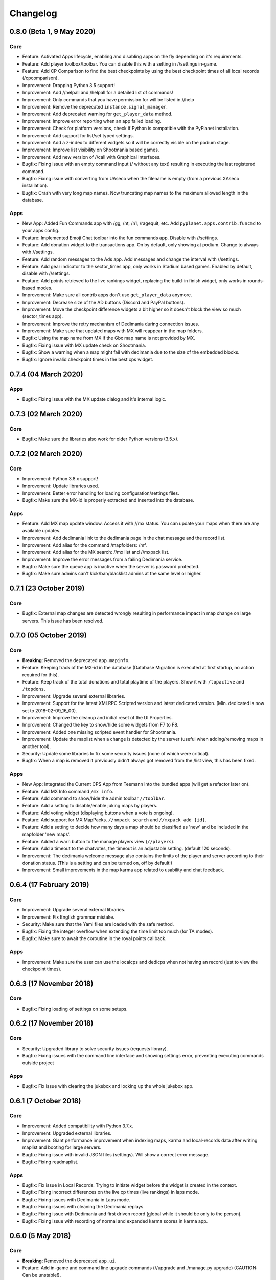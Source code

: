 Changelog
=========

0.8.0 (Beta 1, 9 May 2020)
--------------------------

Core
~~~~

* Feature: Activated Apps lifecycle, enabling and disabling apps on the fly depending on it's requirements.
* Feature: Add player toolbox/toolbar. You can disable this with a setting in //settings in-game.
* Feature: Add CP Comparison to find the best checkpoints by using the best checkpoint times of all local records (/cpcomparison).

* Improvement: Dropping Python 3.5 support!
* Improvement: Add //helpall and /helpall for a detailed list of commands!
* Improvement: Only commands that you have permission for will be listed in //help
* Improvement: Remove the deprecated ``instance.signal_manager``.
* Improvement: Add deprecated warning for ``get_player_data`` method.
* Improvement: Improve error reporting when an app failed loading.
* Improvement: Check for platform versions, check if Python is compatible with the PyPlanet installation.
* Improvement: Add support for list/set typed settings.
* Improvement: Add a z-index to different widgets so it will be correctly visible on the podium stage.
* Improvement: Improve list visibility on Shootmania based games.
* Improvement: Add new version of //call with Graphical Interfaces.

* Bugfix: Fixing issue with an empty command input (/ without any text) resulting in executing the last registered command.
* Bugfix: Fixing issue with converting from UAseco when the filename is empty (from a previous XAseco installation).
* Bugfix: Crash with very long map names. Now truncating map names to the maximum allowed length in the database.


Apps
~~~~

* New App: Added Fun Commands app with /gg, /nt, /n1, /ragequit, etc. Add ``pyplanet.apps.contrib.funcmd`` to your apps config.

* Feature: Implemented Emoji Chat toolbar into the fun commands app. Disable with //settings.
* Feature: Add donation widget to the transactions app. On by default, only showing at podium. Change to always with //settings.
* Feature: Add random messages to the Ads app. Add messages and change the interval with //settings.
* Feature: Add gear indicator to the sector_times app, only works in Stadium based games. Enabled by default, disable with //settings.
* Feature: Add points retrieved to the live rankings widget, replacing the build-in finish widget, only works in rounds-based modes.

* Improvement: Make sure all contrib apps don't use ``get_player_data`` anymore.
* Improvement: Decrease size of the AD buttons (Discord and PayPal buttons).
* Improvement: Move the checkpoint difference widgets a bit higher so it doesn't block the view so much (sector_times app).
* Improvement: Improve the retry mechanism of Dedimania during connection issues.
* Improvement: Make sure that updated maps with MX will reappear in the map folders.

* Bugfix: Using the map name from MX if the Gbx map name is not provided by MX.
* Bugfix: Fixing issue with MX update check on Shootmania.
* Bugfix: Show a warning when a map might fail with dedimania due to the size of the embedded blocks.
* Bugfix: Ignore invalid checkpoint times in the best cps widget.


0.7.4 (04 March 2020)
---------------------

Apps
~~~~

* Bugfix: Fixing issue with the MX update dialog and it's internal logic.


0.7.3 (02 March 2020)
---------------------

Core
~~~~

* Bugfix: Make sure the libraries also work for older Python versions (3.5.x).


0.7.2 (02 March 2020)
---------------------

Core
~~~~

* Improvement: Python 3.8.x support!
* Improvement: Update libraries used.
* Improvement: Better error handling for loading configuration/settings files.
* Bugfix: Make sure the MX-id is properly extracted and inserted into the database.

Apps
~~~~

* Feature: Add MX map update window. Access it with //mx status. You can update your maps when there are any available updates.
* Improvement: Add dedimania link to the dedimania page in the chat message and the record list.
* Improvement: Add alias for the command /mapfolders: /mf.
* Improvement: Add alias for the MX search: //mx list and //mxpack list.
* Improvement: Improve the error messages from a failing Dedimania service.
* Bugfix: Make sure the queue app is inactive when the server is password protected.
* Bugfix: Make sure admins can't kick/ban/blacklist admins at the same level or higher.


0.7.1 (23 October 2019)
-------------------------

Core
~~~~

* Bugfix: External map changes are detected wrongly resulting in performance impact in map change on large servers. This issue has been resolved.



0.7.0 (05 October 2019)
-------------------------

Core
~~~~

* **Breaking**: Removed the deprecated ``app.mapinfo``.

* Feature: Keeping track of the MX-id in the database (Database Migration is executed at first startup, no action required for this).
* Feature: Keep track of the total donations and total playtime of the players. Show it with ``/topactive`` and ``/topdons``.

* Improvement: Upgrade several external libraries.
* Improvement: Support for the latest XMLRPC Scripted version and latest dedicated version. (Min. dedicated is now set to 2018-02-09_16_00).
* Improvement: Improve the cleanup and initial reset of the UI Properties.
* Improvement: Changed the key to show/hide some widgets from F7 to F8.
* Improvement: Added one missing scripted event handler for Shootmania.
* Improvement: Update the maplist when a change is detected by the server (useful when adding/removing maps in another tool).

* Security: Update some libraries to fix some security issues (none of which were critical).

* Bugfix: When a map is removed it previously didn't always got removed from the /list view, this has been fixed.

Apps
~~~~

* New App: Integrated the Current CPS App from Teemann into the bundled apps (will get a refactor later on).

* Feature: Add MX Info command ``/mx info``.
* Feature: Add command to show/hide the admin toolbar ``//toolbar``.
* Feature: Add a setting to disable/enable juking maps by players.
* Feature: Add voting widget (displaying buttons when a vote is ongoing).
* Feature: Add support for MX MapPacks. ``//mxpack search`` and ``//mxpack add [id]``.
* Feature: Add a setting to decide how many days a map should be classified as 'new' and be included in the mapfolder 'new maps'.
* Feature: Added a warn button to the manage players view (``//players``).
* Feature: Add a timeout to the chatvotes, the timeout is an adjustable setting. (default 120 seconds).

* Improvement: The dedimania welcome message also contains the limits of the player and server according to their donation status. (This is a setting and can be turned on, off by default!)
* Improvement: Small improvements in the map karma app related to usability and chat feedback.



0.6.4 (17 February 2019)
------------------------

Core
~~~~

* Improvement: Upgrade several external libraries.
* Improvement: Fix English grammar mistake.

* Security: Make sure that the Yaml files are loaded with the safe method.

* Bugfix: Fixing the integer overflow when extending the time limit too much (for TA modes).
* Bugfix: Make sure to await the coroutine in the royal points callback.

Apps
~~~~

* Improvement: Make sure the user can use the localcps and dedicps when not having an record (just to view the checkpoint times).


0.6.3 (17 November 2018)
------------------------

Core
~~~~

* Bugfix: Fixing loading of settings on some setups.


0.6.2 (17 November 2018)
------------------------

Core
~~~~

* Security: Upgraded library to solve security issues (requests library).

* Bugfix: Fixing issues with the command line interface and showing settings error, preventing executing commands outside project

Apps
~~~~

* Bugfix: Fix issue with clearing the jukebox and locking up the whole jukebox app.


0.6.1 (7 October 2018)
----------------------

Core
~~~~

* Improvement: Added compatibility with Python 3.7.x.
* Improvement: Upgraded external libraries.
* Improvement: Giant performance improvement when indexing maps, karma and local-records data after writing maplist and booting for large servers.

* Bugfix: Fixing issue with invalid JSON files (settings). Will show a correct error message.
* Bugfix: Fixing readmaplist.

Apps
~~~~

* Bugfix: Fix issue in Local Records. Trying to initiate widget before the widget is created in the context.
* Bugfix: Fixing incorrect differences on the live cp times (live rankings) in laps mode.
* Bugfix: Fixing issues with Dedimania in Laps mode.
* Bugfix: Fixing issues with cleaning the Dedimania replays.
* Bugfix: Fixing issue with Dedimania and first driven record (global while it should be only to the person).
* Bugfix: Fixing issue with recording of normal and expanded karma scores in karma app.


0.6.0 (5 May 2018)
------------------

Core
~~~~

* **Breaking**: Removed the deprecated ``app.ui``.

* Feature: Add in-game and command line upgrade commands (//upgrade and ./manage.py upgrade) (CAUTION: Can be unstable!).

* Improvement: Slightly improved the performance when booting PyPlanet on large servers (indexing of local and karma)
* Improvement: Increased the retry count for connecting to a dedicated server from 5 to 10 retries.
* Improvement: Added bumpversion to project (technical and only for development).
* Improvement: Unpack the flags of the ``PlayerInfoChange`` callback and expand the flow variables (technical).
* Improvement: Updated external libraries.
* Improvement: Extract the zone information for players (technical).
* Improvement: Add nation to join and leave messages.
* Improvement: Activated the shutdown handlers to safely exit PyPlanet. The stop callbacks are now called at shutdown of PyPlanet.
* Improvement: Show pre-release as update when running on a pre-release version. (We now release pre-releases for public testing).

* Bugfix: Fix issue when trying to //reboot on Windows.

Apps
~~~~

* NEW: Add Music Server App: Queue music on your server. Add ``pyplanet.apps.contrib.music_server`` to your apps.py.
       More information: http://www.pypla.net/en/latest/apps/contrib/music_server.html

* NEW: Add Advertisement App: Show Discord and PayPal logos in-game. Add ``pyplanet.apps.contrib.ads`` to your apps.py.
       More information: http://www.pypla.net/en/latest/apps/contrib/ads.html

* NEW: Add Queue App: Add a queue for your spectators to fairly join on busy servers. Add ``pyplanet.apps.contrib.queue`` to your apps.py.
       More information: http://www.pypla.net/en/latest/apps/contrib/queue.html

* Feature: Add settings to change vote ratio for the chat voting app.
* Feature: Add advanced voting (++, +, +-, -, --).
* Feature: Add MX Karma integration. You can configure this in-game with //settings and retrieve a key from: https://karma.mania-exchange.com/
* Feature: Add Admin Toolbar to manage your server a bit faster. (you can disable this in //settings)
* Feature: Add new vote to extend the time limit on TA modes (better than /replay or /restart, try it!).
* Feature: Add admin command to extend the time limit on TA modes temporary (//extend [time to extend with] or empty for double the current limit).
* Feature: Add dedimania checkpoint comparison (/dedicps and /dedicps [record number]) to compare your checkpoint times with the record given (or first when none given).
* Feature: Add local record checkpoint comparison (/localcps and /localcps [record number]) to compare your checkpoint times with the record given (or first when none given).
* Feature: Add F7 to hide most of the widgets (concentration mode).
* Feature: Add /topsums statistics to see the top local record players.
* Feature: Add buttons to delete local records by an admin.
* Feature: Add checkpoint difference in the middle of the screen when passing checkpoints (in the sector_times app).
* Feature: Cleanup the dedimania ghost files after reading and sending to dedimania API.
* Feature: Add advanced /list for searching and sorting with your personal local record, the time difference and karma. (can take long on big servers).

* Improvement: Add caching to the /list view per player and per view.

* Bugfix: Fix issue with incorrect link in the dedimania settings entry.
* Bugfix: Fix the type inconsistency of the dedimania API and driven records
* Bugfix: Fix when trying to vote after restarting the map in the podium sequence.
* Bugfix: Fix the retry logic of Dedimania when losing connection.


0.5.4
-----

Core
~~~~

* Improvement: Add unit testing on Windows platform (Technically, using AppVeyor).

* Bugfix: Make sure script names with folders are cleaned and stripped from folder names in most cases.

Apps
~~~~

* Feature: Add button and window to change a folder's name.

* Improvement: Juke maps that are just added the correct order.
* Improvement: Allow the best CP widget for all modes.
* Improvement: Add blacklist write and read commands, now writes when adding player to blacklist and reads when PyPlanet starts.

* Bugfix: Fix the scoreprogression command and window.
* Bugfix: Fix issue when map list was saved to disk and all auto-folders where empty afterwards.
* Bugfix: Fix issue where the dedimania records where not reloaded when game mode changed and map has been restarted.
* Bugfix: Fix message when 2 players rapidly vote and the vote has passed.


0.5.3
-----

Apps
~~~~

* Bugfix: Fixing issue with spamming chat vote reminder.
* Bugfix: Fixing admin pass message when forcing pass a vote.


0.5.2
-----

Core
~~~~

* Improvement: Disable writing log files by default from 0.5.2.
* Improvement: Move logo and clock down so it doesn't interfere with the spectator icon.

* Bugfix: Logging on windows should be fixed now.
* Bugfix: Issue with multiple users editting modesettings or PyPlanet settings at the same time.

Apps
~~~~

* Feature: Add zero karma folder (auto-folder)
* Feature: Added settings to enable or disable specific chat votes.
* Feature: Add //cancelcall (//cancelcallvote) for cancelling a call vote as an admin.
* Feature: Add //pass to pass a chat vote with your admin powers.
* Feature: Add button to add current map to folder on the folder list.

* Improvement: Change chat color of the chat vote lines.
* Improvement: Disable callvotes when chatvotes is turned on (made setting for this as well).

* Bugfix: Only show the folders of the user when adding maps to a folder.
* Bugfix: Fix error when player has not been online and users trying to get the last on date of the player.
* Bugfix: Remove unique index on the folder name so folders can have the same name over all. (auto-migration made).
* Bugfix: Fix bug that prevented added maps to be auto-juked.


0.5.1
-----

Core
~~~~

* Bugfix: Fix for Windows users and import error.


0.5.0
-----

Core
~~~~

* **Breaking**: App context aware signal manager.

  This is a *deprecation* for the property ``signal_manager`` of the ``instance``. This means that ``self.instance.signal_manager``
  needs to be replaced by ``self.context.signals`` to work with the life cycle changes in 0.8.0.
  More info: https://github.com/PyPlanet/PyPlanet/issues/392

  **The old way will break your app from version 0.8.0**

* Feature: Add multiple configuration backends. You can now use JSON or YAML as configuration as well. This is in a beta
  stage and can still change in upcoming versions. See the documentation for usage.
* Feature: Add logging to file option for starting PyPlanet. You can set this up inside of your settings `base.py`.
  More information can be found in the documentation for configuring PyPlanet.
* Feature: Add detach switch to the PyPlanet starter so it can fork itself to the background and write a PID file.
  More information can be found in the documentation for starting PyPlanet.
* Feature: Add player attributes that can be set by apps for caching or maintaining user settings or data during the session. (Technical)
* Feature: Add migration script for eXpansion database. Look at the manual on http://www.pypla.net/en/stable/convert/index.html for more information.

* Improvement: Retry 5 times when connecting to the dedicated server, making it possible to start both at the same time.
* Improvement: Update library versions.
* Improvement: Add minimum required version of the dedicated server to prevent starting PyPlanet for non-supported dedicated versions.
* Improvement: Only check for stable new versions. Now check for releases instead of tags on Github.
* Improvement: Let the list view skip 10 pages buttons skip to end or begin when less than 10 pages difference. (Thanks @froznsm)
* Improvement: Add online players login list in the player_manager. (Technical)

* Bugfix: Fixing issue with the release checker.
* Bugfix: Fixing the link to the upgrade documentation page (Thanks to @thefifthisa).
* Bugfix: Only handle player info change event when this player is still on the server to prevent errors.
* Bugfix: Handle exception when the server initiated a callvote (Thanks to @teemann).
* Bugfix: Correctly handle None column values when searching and/or sorting generic lists.
* Bugfix: Correctly handle non-string column values when searching and/or sorting generic lists.
* Bugfix: Refresh and fixed the player and spectator counters.


Apps
~~~~

* NEW: Best CPS Widget for Trackmania, shows the best times per checkpoint above the screen.
  Add the new app to your apps.py: `'pyplanet.apps.contrib.best_cps'`. More info on the documentation pages of the app. (Big thanks to @froznsm)

* NEW: Clock Widget, shows the local time of the players computer on the PyPlanet logo.
  Add the new app to your apps.py: `'pyplanet.apps.contrib.clock'`. More info on the documentation pages of the app. (Big thanks to @froznsm)

* NEW: Chat-based Vote App, want to have votes in the chat instead of the callvotes? Enable this app now!
  Add the new app to your apps.py: `'pyplanet.apps.contrib.voting'`. More info on the documentation pages of the app.

* Feature: Add folders to the /list interface. There are two types of folders, automatic folders based on facts and manual per player/admin folders.
* Feature: Add folders for karma related information when karma app is enabled.
* Feature: Add folder for newest maps (added within 14 days).
* Feature: Add spectator status in the /players list.
* Feature: Add /scoreprogression command to see your current score progressions statistics on the current track.
* Feature: Add team switch commands (//forceteam and //switchteam) to the admin app.
* Feature: Add warning command (//warn) and alert to the admin app to warn players.
* Feature: Add the MX link of the current map to the logo left from the map name.
* Feature: Add setting to directly juke after adding map from MX or local (defaults to on).
* Feature: Add //blacklist and //unblacklist to the admin app.

* Improvement: Applied context aware signal manager everywhere.
* Improvement: Moving logic to view in dedimania app.
* Improvement: Adding setting to juke map after //add (mx and local) the map. Enabled by default!
* Improvement: Adding help text to jukebox app command.
* Improvement: Remove workaround for the fixed dedicated issue caused problems with the dedimania app.
* Improvement: Only show login in /list for now as it was causing inconsistency.
* Improvement: Check if the player is online before taking admin actions like kicking the player.
* Improvement: Refactor logic of viewing dedimania records to the desired view class. (Technical)
* Improvement: Further investigate dedimania problems for some specific players. Internal cause is known, exact reason not yet, we will further investigate this issue.

* Bugfix: Make sure to skip jukeboxed map when it's deleted from the server.
* Bugfix: Fix the double live rankings entry when changing nickname.
* Bugfix: Check if we have data to compare before calculating CP difference in the live rankings widget.
* Bugfix: Local record widget display fix when player joined during a very specific time that causes it to not display to the user.


0.4.5
-----

Core
~~~~

* Feature: Add ManiaControl convert script. See documentation on converting from old controller for instructions.
* Improved: Add documentation on how to convert to the right database collation.

Apps
~~~~

* Bugfix: Fixing issue in the Dymanic Pointlimit app that results in 3 settings having the same key name.

0.4.4
-----

* Feature: Add UAseco convert script. See documentation on converting from old controller for instructions.
* Improved: Updated libraries and dependencies.
* Bugfix: Catch error when server initiated callvote, thanks to @teemann.
* Bugfix: Fix the release/update checker.

0.4.3
-----

Apps
~~~~

* Bugfix: Fix issue with switching to custom script (lower case not found), specially teams mode.

0.4.2
-----

Core
~~~~

* Improvement: Bump XML-RPC Script API to version 2.2.0.
* Improvement: Show the Round Score build-in ui (nadeo widget) and move it a bit.
* Improvement: Move the build-in warmup ui (nadeo widget) a bit.

Apps
~~~~

* Feature: Add //shuffle and //readmaplist. Both are unsure to work.
* Improvement: Further investigate and report issues related to Dedimania.
* Bugfix: Fixing negative count issue on the info widgets.
* Bugfix: Remove faulty and debug line from dedimania api catch block.
* Bugfix: Properly handle the dedimania response when player is not correct.
* Bugfix: Fixing issues with boolean values and the //modesettings GUI.

0.4.1
-----

Core
~~~~

* Improvement: Add command ignore and /version improvements.
* Improvement: Disable the live infos in the left upper corner (player join/leave, 1st finish).
* Bugfix: Issue with database collate and utf8mb4, nickname parsing issue has been solved.
* Bugfix: Don't auto reload and use different environments for the template engine. Should improve performance very much.
* Bugfix: Ignore unknown login at the chat and UI managers.
* Bugfix: Ignore key interrupt exception trace when stopping PyPlanet while it has got a reboot in the mean time.
* Bugfix: Hide the ALT menu in shootmania, just as it should do since before 0.4.0.
* Bugfix: Fixing issue with checking for updates could result in a exception trace in the console for some installations with older setuptools.
* Bugfix: Fixing an issue that results in fetching data for widget several times while it's not needed (thinking it's per player data when it isn't). (Thanks to Chris92)


Apps
~~~~

* Improvement: Make it able to drive dedimania records on short maps made by Nadeo.
* Improvement: Make the improvement time blue like Nadeo also does in the sector times widget.
* Improvement: Always show nickname of the map author and make it switchable by clicking on it.
* Bugfix: Don't set the time of the spectator as your best time in the sector times widget.
* Bugfix: Problems that could lead to dedimania not being init currently on the map if the map was replayed.
* Bugfix: Hide dedimania if map is not supported.
* Bugfix: Fix the offset issue for the live rankings widget (in TA mode).
* Bugfix: Fix the incorrect number of spec/player count on the top left info widget.


0.4.0
-----

Core
~~~~

* **Breaking**: Refactored the TemplateView to make it able to use player data way more efficient.

  This is a *deprecation* for the method ``get_player_data``. From now on, use the ``get_all_player_data`` or the better ``get_per_player_data``.
  More info: :doc:`/api/views`.

  **The old method will not be called from 0.7.0**

* Feature: UI Overhaul is done! We replaced the whole GUI for a nicer, simple and modern one! With large inspiration of LongLife's posted image (https://github.com/PyPlanet/PyPlanet/issues/223).
* Feature: UI Update queue, Don't make the dedicated hot by sending UI updates in realtime, but queue up and sent every 0,25 seconds. (Performance)
* Improvement: Removing the fix for symbols in nicknames/chat (fix for the maniaplanet dedicated/client issue earlier).
* Improvement: Add analytics.
* Improvement: Don't report several exceptions to Sentry.
* Improvement: Remove SQlite references in code and project skeleton.
* Improvement: Give error message when loaded script is using old style scripted callbacks.
* Improvement: Dynamic future timeouts for script/gbx queries.
* Improvement: Add ManiaScript libs includes in core. Will be expanded, open pull requests if needed!
* Improvement: Adding two new signals for players when entering spec/player slot.
* Bugfix: Adding several investigation points to send more data about problems that occur for some users.


Apps
~~~~

* **Breaking**: Refactor the MapInfo app to Info app. Adding new features: Server and general info on top left corner.

  This requires a config change:
  Change ``pyplanet.apps.contrib.mapinfo`` into ``pyplanet.apps.contrib.info`` and you are done!

  **The old app will be removed in 0.7.0**

* Feature: **New App**: Shootmania Royal Dynamic Point Limit is here! Add it with ``pyplanet.apps.contrib.dynamic_points``.
* Feature: **New App**: Trackmania Checkpoint/Sector time widget is here! Add it with ``pyplanet.apps.contrib.sector_times``.
* Feature: Change modesettings directly from the GUI (//modesettings).
* Improvement: Apply the new UI Overhaul to all apps.
* Improvement: Add message when dedimania records are sent.
* Improvement: Improve the dedimania error handling even better.
* Improvement: Notice when map is not suited for dedimania records.
* Improvement: Several performance improvements on the dedimania and localrecords apps.
* Improvement: Add dynamic actions to map list, such as deletion of maps.
* Improvement: Modesettings list is ordered by name by default now.
* Bugfix: Adding several investigation points to send more data about problems that occur for some users.
* Bugfix: Trying to sent dedi records when dedimania isn't initialized bug is solved.
* Bugfix: Prevent double message of dedimania record when switching game modes.
* Bugfix: Fixing double local records (or investigate more if it still occurs).



0.3.3
-----

Core
~~~~

* Bugfix: Ignore errors with unknown login for ui updates. (means the player left).


Apps
~~~~

* Bugfix: Fixing issues with dedimania and unsupported maps.
* Bugfix: Fixing issues with dedimania and replays.
* Bugfix: Fixing issues with local records widget showing the wrong offset.
* Bugfix: Fixing issues with local records and double records.
* Improvement: Some not visible improvements to the local record widget logic.

0.3.2
-----

Core
~~~~

* Bugfix: Not properly sending and handling mode changes.
* Bugfix: Several errors in handling the callbacks in shootmania


Apps
~~~~

* Bugfix: Fixing issue with removing or erasing maps.
* Improvement: Dedimania now also works in cup mode.
* Feature: Add //replay command for admins, make it able to juke the current map for non-players (ops and admins)


0.3.1
-----

Core
~~~~

* Improvement: Multiple namespaces per command + improve help.
* Improvement: Hide the alt menu in shootmania when having a window in the middle.
* Improvement: Add method to retrieve map by index.
* Bugfix: Save boolean in the //settings
* Bugfix: Fixing issue with writing the map list.
* Bugfix: Handling of fetching player in a callback for shootmania.
* Bugfix: Several fixes for shootmania modes.


Apps
~~~~

* Improvement: Make dedimania record message shorter.
* Bugfix: Double prefix in leave messages.
* Bugfix: Dedimania nickname fetching gave error. Sometimes the widget didn't work properly.
* Bugfix: Improve error handling in Dedimania.
* Bugfix: Fixing issue with write map list (admin part of it).
* Bugfix: Don't display the time of the author when in shootmania


0.3.0
-----

Core
~~~~

* Feature: Refactor the app config class so you can define apps in __init__.py and use shorter configuration, (backward compatible for current contrib apps).
* Feature: Signals runs with gather mode (parallel) now. Makes this way more faster!
* Feature: Add save hook to setting object.
* Feature: Chat contrib component, for shorter syntax at sending and preparing chat messages.
* Feature: Refactor the GBX component, for shorter syntax at sending and preparing Gbx Methods.
* Feature: Make it able to change the UI Properties from the games
* Feature: Add 'suggestion or bug' report button.

* Improvement: Unknown command message.
* Improvement: Makes it faster to display local records.
* Improvement: Refactor the local record code.


Apps
~~~~

* Feature: Add Live Rankings app (beta). Add it to your apps.py!
* Feature: Add chat announce limit in local and dedi records.

* Improvement: Autosave matchsettings on insertion of map.
* Improvement: Hide dedimania widget on downtime.
* Improvement: Better error handling in dedimania app.

* Bugfix: Fixing issue with displaying WhoKarma list.
* Bugfix: Fixing path issues in MX app.


0.2.0
-----

Core
~~~~

* Feature: Improved performance with the all new Performance Mode. This will improve performance for a player threshold that is freely configurable.
* Feature: Technical: Add option to strip styles/colors from searchable column in listviews.
* Feature: Technical: Add shortcut to get an app setting from global setting manager.

* Improvement: Improve log color for readability.

* Bugfix: Fixing issue with integer or other numeric values and the value 0 in the //settings values.
* Bugfix: Replace invalid UTF-8 from the dedicated response to hotfix (dirty fix) the bug in client with dedicated communication.

Apps
~~~~

* Feature: New app: Transactions: Features donations and payments to players as the actual planets stats. Activate the app now in your apps.py!!
* Feature: Map info shows nickname of author if the author nickname is known.
* Feature: /list [search] directly searching in map list.
* Feature: Implement //modesettings to show and change settings of the current mode script.
* Feature: Restrict karma voting to count after the player finishes the map for X times (optional).
* Feature: Apply the performance mode improvements to the local and dedimania records widgets.
* Feature: Add command to restart PyPlanet pool process. //reboot

* Improvement: Changed dedimania record text chat color.
* Improvement: Changed welcome player nickname default color (white).
* Improvement: Reduced length of record chat messages.
* Improvement: Add player level name to the join/leave messages.

* Bugfix: Jukebox current map gives errors and exceptions.
* Bugfix: Ignore color and style codes inside /list searching.
* Bugfix: Some small improvements on widgets (black window behind local/dedi removed and more transparent)

0.1.5
-----

Core
~~~~

* Bugfix: Fixing several issues related to the connection and parsing of the payload.
* Bugfix: Fixing issue with the BeginMatch callback.
* Bugfix: Change issues related to the utf8mb4 unicode collate (max index lengths).

Apps
~~~~

* Bugfix: Fixing several issues with the dedimania app.
* Bugfix: Fixing issue with local and dedimania records being saved double (2 records for 1 player). (#157).
* Bugfix: Fixing several exception handling in dedimania app.


0.1.4
-----

Core
~~~~

* Bugfix: Undo locking, causing freeze.

0.1.3
-----

Apps
~~~~

* Bugfix: Fixing issue in dedimania causing crash.

0.1.2
-----

Core
~~~~

* Bugfix: Filter out XML parse error of Dedicated Server (#121).
* Bugfix: Give copy of connected players instead of a reference to prevent change of list when looping (#117).
* Bugfix: Fixing issue when player rapidly connects and disconnects, giving error (#126 & #116).


Apps
~~~~

* Bugfix Karma: Fixing whokarma list not displaying due to error (#122 & #118).
* Bugfix Dedimania: Reconnection issues (#130).
* Improvement Local Records: Improve performance on sending information (chat message) on large servers. (#139).
* Improvement Dedimania Records: Improve performance on sending information (chat message) on large servers. (#139).
* Improvement Dedimania Records: Improve the error reporting and implement shorter timeout + retry procedure (#139).


0.1.1
-----

Core
~~~~

* Fixing issue with creating migrations folder when no permission.


0.1.0
-----

Core
~~~~

* Add new fields to the ``game`` state class.
* Refresh the ``game`` infos every minute.


Contrib Apps
~~~~~~~~~~~~

* NEW: Dedimania App: Adding dedimania integration and widget.


0.0.3
-----

Contrib Apps
~~~~~~~~~~~~

* Bugfix Local Records: Widget showing wrong offset of records. (Not showing own record if just in the first part of >5 recs) (#107).


0.0.2
-----

Contrib Apps
~~~~~~~~~~~~

* Bugfix Local Records: Widget not updating when map changed. Login not found exception. (#106).


0.0.1
-----

Core
~~~~

* First implementation of the core.
* First implementation of the CLI tool.


Contrib Apps
~~~~~~~~~~~~

**Admin** `pyplanet.apps.contrib.admin`

* Feature: Basic map functions: skip / restart / add local / remove / erase / writemaplist
* Feature: Basic player functions: ignore / kick / ban / blacklist
* Feature: Basic server functions: set passwords (play / spectator)

**Map list + jukebox** `pyplanet.apps.contrib.jukebox`

* Feature: Display maplist with maps currently on the server
* Feature: Basic jukebox functions: list / drop / add / clear (admin-only)

**Map karma** `pyplanet.apps.contrib.karma`

* Feature: Basic map karma (++ / --)
* Feature: Display who voted what (whokarma)

**Local records** `pyplanet.apps.contrib.local_records`

* Feature: Saving local records
* Feature: Display current first/personal record on map begin (in chat)
* Feature: Display list of records

**Playerlist** `pyplanet.apps.contrib.players`

* Feature: Add join/leave messages.

**MX** `pyplanet.apps.contrib.mx`

* Feature: Add MX maps (//add mx [id(s]).
* Feature: Implement MX API Client.
